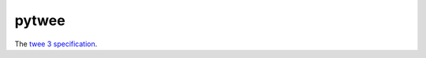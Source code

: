 pytwee
######

|pylint-badge| |docs-badge|

|pypi-version| |pypi-python| |pypi-status| |pypi-license|


The `twee 3 specification <https://github.com/iftechfoundation/twine-specs/blob/master/twee-3-specification.md>`_.


.. |pylint-badge| image:: https://img.shields.io/github/actions/workflow/status/jixingcn/pytwee/pylint.yml?label=pylint
   :alt: GitHub Actions Workflow Status
   :target: https://github.com/jixingcn/pytwee/actions


.. |docs-badge| image:: https://img.shields.io/readthedocs/pytwee/latest
   :alt: Read the Docs (version)
   :target: https://pytwee.readthedocs.io


.. |pypi-version| image:: https://img.shields.io/pypi/v/pytwee
   :alt: PyPI - Version
   :target: https://pypi.org/project/sphinxcontrib-twine


.. |pypi-status| image:: https://img.shields.io/pypi/status/pytwee
   :alt: PyPI - Status
   :target: https://pypi.org/project/sphinxcontrib-twine


.. |pypi-python| image:: https://img.shields.io/pypi/pyversions/pytwee
   :alt: PyPI - Python Version
   :target: https://pypi.org/project/sphinxcontrib-twine


.. |pypi-license| image:: https://img.shields.io/pypi/l/pytwee
   :alt: PyPI - License
   :target: https://pypi.org/project/sphinxcontrib-twine
